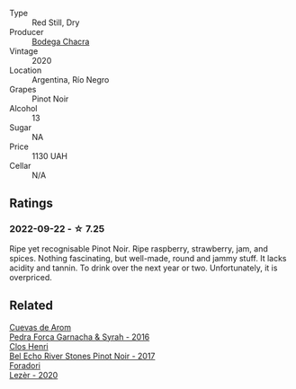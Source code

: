 #+attr_html: :class wine-main-image
[[file:/images/37/ff2327-9c99-4833-9588-9d49dcd2e70a/2022-09-20-16-05-05-IMG-2332@512.webp]]

- Type :: Red Still, Dry
- Producer :: [[barberry:/producers/7b9aa19b-e421-442b-b616-ed7c29b414d1][Bodega Chacra]]
- Vintage :: 2020
- Location :: Argentina, Río Negro
- Grapes :: Pinot Noir
- Alcohol :: 13
- Sugar :: NA
- Price :: 1130 UAH
- Cellar :: N/A

** Ratings

*** 2022-09-22 - ☆ 7.25

Ripe yet recognisable Pinot Noir. Ripe raspberry, strawberry, jam, and spices. Nothing fascinating, but well-made, round and jammy stuff. It lacks acidity and tannin. To drink over the next year or two. Unfortunately, it is overpriced.

** Related

#+begin_export html
<div class="flex-container">
  <a class="flex-item flex-item-left" href="/wines/30c525bd-570e-46da-9d48-0a68da83dab9.html">
    <img class="flex-bottle" src="/images/30/c525bd-570e-46da-9d48-0a68da83dab9/2022-09-20-15-50-41-IMG-2307@512.webp"></img>
    <section class="h">Cuevas de Arom</section>
    <section class="h text-bolder">Pedra Forca Garnacha & Syrah - 2016</section>
  </a>

  <a class="flex-item flex-item-right" href="/wines/44de7f1e-1cf5-4489-be2e-ba0529e305e2.html">
    <img class="flex-bottle" src="/images/44/de7f1e-1cf5-4489-be2e-ba0529e305e2/2022-09-20-15-54-14-IMG-2315@512.webp"></img>
    <section class="h">Clos Henri</section>
    <section class="h text-bolder">Bel Echo River Stones Pinot Noir - 2017</section>
  </a>

  <a class="flex-item flex-item-left" href="/wines/9ac7c172-b901-4f1c-97b7-508fd9dd40c4.html">
    <img class="flex-bottle" src="/images/9a/c7c172-b901-4f1c-97b7-508fd9dd40c4/2022-09-17-20-24-48-IMG-2241@512.webp"></img>
    <section class="h">Foradori</section>
    <section class="h text-bolder">Lezèr - 2020</section>
  </a>

</div>
#+end_export
